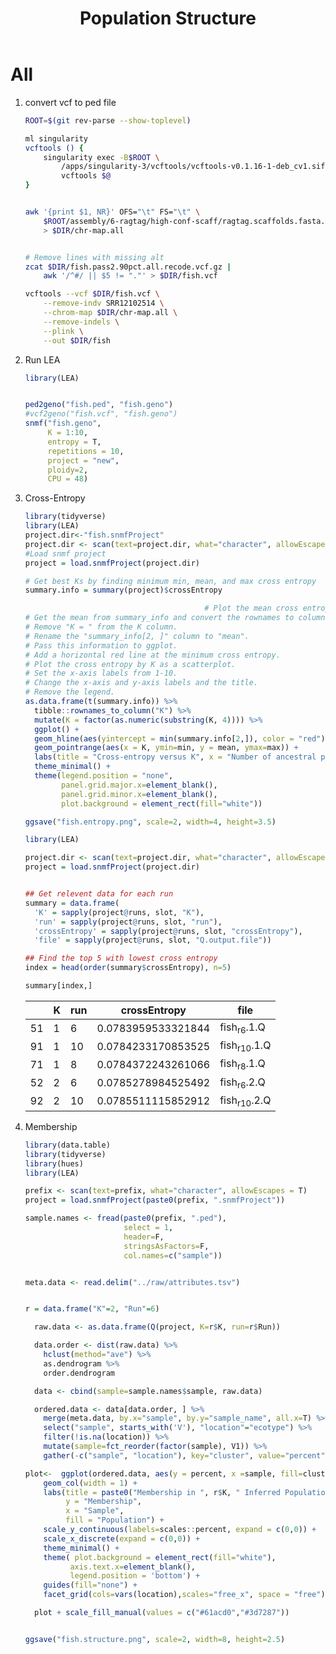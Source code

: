 #+TITLE: Population Structure
#+PROPERTY:  header-args :var DIR=(file-name-directory buffer-file-name)


* All
1) convert vcf to ped file
  #+begin_src sh :tangle 1-convert.sh
ROOT=$(git rev-parse --show-toplevel)

ml singularity
vcftools () {
    singularity exec -B$ROOT \
        /apps/singularity-3/vcftools/vcftools-v0.1.16-1-deb_cv1.sif \
        vcftools $@
}


awk '{print $1, NR}' OFS="\t" FS="\t" \
    $ROOT/assembly/6-ragtag/high-conf-scaff/ragtag.scaffolds.fasta.fai \
    > $DIR/chr-map.all


# Remove lines with missing alt
zcat $DIR/fish.pass2.90pct.all.recode.vcf.gz |
    awk '/^#/ || $5 != "."' > $DIR/fish.vcf

vcftools --vcf $DIR/fish.vcf \
    --remove-indv SRR12102514 \
    --chrom-map $DIR/chr-map.all \
    --remove-indels \
    --plink \
    --out $DIR/fish

  #+end_src

2) Run LEA
   #+NAME: run-lea
   #+begin_src R :tangle 2-run-lea.R
library(LEA)


ped2geno("fish.ped", "fish.geno")
#vcf2geno("fish.vcf", "fish.geno")
snmf("fish.geno",
     K = 1:10,
     entropy = T,
     repetitions = 10,
     project = "new",
     ploidy=2,
     CPU = 48)

   #+end_src

3) Cross-Entropy
   #+name: graph-entropy
   #+header: :var project.dir="fish.snmfProject"
   #+begin_src R
library(tidyverse)
library(LEA)
project.dir<-"fish.snmfProject"
project.dir <- scan(text=project.dir, what="character", allowEscapes = T)
#Load snmf project
project = load.snmfProject(project.dir)

# Get best Ks by finding minimum min, mean, and max cross entropy
summary.info = summary(project)$crossEntropy

                                        # Plot the mean cross entropy.
# Get the mean from summary_info and convert the rownames to column "K".
# Remove "K = " from the K column.
# Rename the "summary_info[2, ]" column to "mean".
# Pass this information to ggplot.
# Add a horizontal red line at the minimum cross entropy.
# Plot the cross entropy by K as a scatterplot.
# Set the x-axis labels from 1-10.
# Change the x-axis and y-axis labels and the title.
# Remove the legend.
as.data.frame(t(summary.info)) %>%
  tibble::rownames_to_column("K") %>%
  mutate(K = factor(as.numeric(substring(K, 4)))) %>%
  ggplot() +
  geom_hline(aes(yintercept = min(summary.info[2,]), color = "red")) +
  geom_pointrange(aes(x = K, ymin=min, y = mean, ymax=max)) +
  labs(title = "Cross-entropy versus K", x = "Number of ancestral populations (K)", y = "Cross-entropy") +
  theme_minimal() +
  theme(legend.position = "none",
        panel.grid.major.x=element_blank(),
        panel.grid.minor.x=element_blank(),
        plot.background = element_rect(fill="white"))

ggsave("fish.entropy.png", scale=2, width=4, height=3.5)

  #+end_src

  #+RESULTS: graph-entropy
  [[file:fish.entropy.png]]

  [[./fish.entropy.png]]

   #+name: selected-runs
   #+header: :var project.dir="fish.snmfProject"
   #+begin_src R :colnames yes :rownames yes
library(LEA)

project.dir <- scan(text=project.dir, what="character", allowEscapes = T)
project = load.snmfProject(project.dir)


## Get relevent data for each run
summary = data.frame(
  'K' = sapply(project@runs, slot, "K"),
  'run' = sapply(project@runs, slot, "run"),
  'crossEntropy' = sapply(project@runs, slot, "crossEntropy"),
  'file' = sapply(project@runs, slot, "Q.output.file"))

## Find the top 5 with lowest cross entropy
index = head(order(summary$crossEntropy), n=5)

summary[index,]
   #+end_src

   #+RESULTS: selected-runs
   |    | K | run |       crossEntropy | file         |
   |----+---+-----+--------------------+--------------|
   | 51 | 1 |   6 | 0.0783959533321844 | fish_r6.1.Q  |
   | 91 | 1 |  10 | 0.0784233170853525 | fish_r10.1.Q |
   | 71 | 1 |   8 | 0.0784372243261066 | fish_r8.1.Q  |
   | 52 | 2 |   6 | 0.0785278984525492 | fish_r6.2.Q  |
   | 92 | 2 |  10 | 0.0785511115852912 | fish_r10.2.Q |

4) Membership

     #+header: :var prefix="fish"
     #+header: :results output graphics file :file fish.structure.png
     #+begin_src R :width 4800 :height 1800
library(data.table)
library(tidyverse)
library(hues)
library(LEA)

prefix <- scan(text=prefix, what="character", allowEscapes = T)
project = load.snmfProject(paste0(prefix, ".snmfProject"))

sample.names <- fread(paste0(prefix, ".ped"),
                      select = 1,
                      header=F,
                      stringsAsFactors=F,
                      col.names=c("sample"))


meta.data <- read.delim("../raw/attributes.tsv")


r = data.frame("K"=2, "Run"=6)

  raw.data <- as.data.frame(Q(project, K=r$K, run=r$Run))

  data.order <- dist(raw.data) %>%
    hclust(method="ave") %>%
    as.dendrogram %>%
    order.dendrogram

  data <- cbind(sample=sample.names$sample, raw.data)

  ordered.data <- data[data.order, ] %>%
    merge(meta.data, by.x="sample", by.y="sample_name", all.x=T) %>%
    select("sample", starts_with('V'), "location"="ecotype") %>%
    filter(!is.na(location)) %>%
    mutate(sample=fct_reorder(factor(sample), V1)) %>%
    gather(-c("sample", "location"), key="cluster", value="percent")

plot<-  ggplot(ordered.data, aes(y = percent, x =sample, fill=cluster)) +
    geom_col(width = 1) +
    labs(title = paste0("Membership in ", r$K, " Inferred Populations"),
         y = "Membership",
         x = "Sample",
         fill = "Population") +
    scale_y_continuous(labels=scales::percent, expand = c(0,0)) +
    scale_x_discrete(expand = c(0,0)) +
    theme_minimal() +
    theme( plot.background = element_rect(fill="white"),
          axis.text.x=element_blank(),
          legend.position = 'bottom') +
    guides(fill="none") +
    facet_grid(cols=vars(location),scales="free_x", space = "free")

  plot + scale_fill_manual(values = c("#61acd0","#3d7287"))


ggsave("fish.structure.png", scale=2, width=8, height=2.5)

     #+end_src

     #+RESULTS:
     [[file:fish.structure.png]]

     [[./fish.structure.png]]
